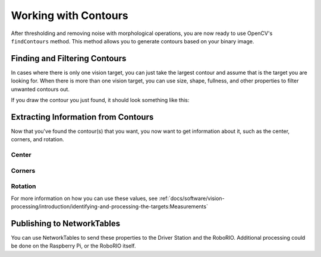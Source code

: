 Working with Contours
=====================

After thresholding and removing noise with morphological operations, you are now ready to use OpenCV's ``findContours`` method. This method allows you to generate contours based on your binary image.

Finding and Filtering Contours
------------------------------

.. tabs::

   .. code-tab:: py

      _, contours, _ = cv2.findContours(binary_img, cv2.RETR_EXTERNAL, cv2.CHAIN_APPROX_SIMPLE)

In cases where there is only one vision target, you can just take the largest contour and assume that is the target you are looking for. When there is more than one vision target, you can use size, shape, fullness, and other properties to filter unwanted contours out.

.. tabs::

   .. code-tab:: py

      if len(contours) > 0:
         largest = contours[0]
         for contour in contours:
            if cv2.contourArea(contour) > cv2.contourArea(largest):
               largest = contour

         #
         # Contour processing code
         #

If you draw the contour you just found, it should look something like this:

.. image:: images/using-cameraserver/red-outline.jpg
   :alt: Retroreflective tape outlined in red by the image processing algorithm.

Extracting Information from Contours
------------------------------------

Now that you've found the contour(s) that you want, you now want to get information about it, such as the center, corners, and rotation.

Center
^^^^^^

.. tabs::

   .. code-tab:: py

      rect = cv2.minAreaRect(contour)
      center, _, _ = rect
      center_x, center_y = center

Corners
^^^^^^^

.. tabs::

   .. code-tab:: py

      corners = cv2.convexHull(contour)
      corners = cv2.approxPolyDP(corners, 0.1 * cv2.arcLength(contour), True)

Rotation
^^^^^^^^

.. tabs::

   .. code-tab:: py

      _, _, rotation = cv2.fitEllipse(contour)

For more information on how you can use these values, see :ref:`docs/software/vision-processing/introduction/identifying-and-processing-the-targets:Measurements`

Publishing to NetworkTables
---------------------------

You can use NetworkTables to send these properties to the Driver Station and the RoboRIO. Additional processing could be done on the Raspberry Pi, or the RoboRIO itself.

.. tabs::

   .. code-tab:: py

      from networktables import NetworkTables

      nt = NetworkTables.getTable('vision')

      #
      # Initialization code here
      #

      while True:

         #
         # Image processing code here
         #

         nt.putNumber('center_x', center_x)
         nt.putNumber('center_y', center_y)
